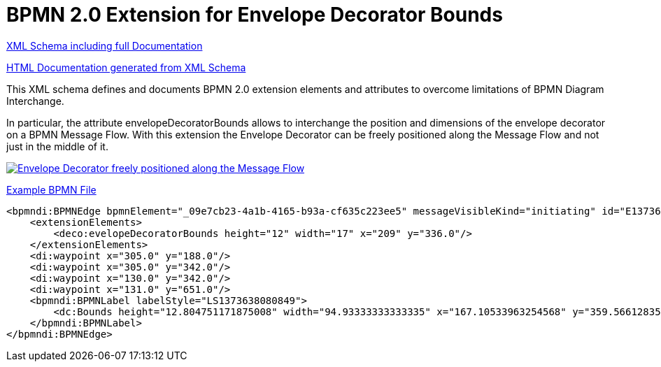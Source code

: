 BPMN 2.0 Extension for Envelope Decorator Bounds
================================================

link:bpmn-envelope-decorator-bounds.xsd[XML Schema including full Documentation]

link:https://falko.github.io/bpmn-extensions/envelope-decorator-bounds/bpmn-envelope-decorator-bounds.html[HTML Documentation generated from XML Schema]

This XML schema defines and documents BPMN 2.0 extension elements and
attributes to overcome limitations of BPMN Diagram Interchange.

In particular, the attribute envelopeDecoratorBounds allows to interchange the position and dimensions
of the envelope decorator on a BPMN Message Flow.
With this extension the Envelope Decorator can be freely positioned
along the Message Flow and not just in the middle of it.

image:bpmn-envelope-decorator-bounds.part.png["Envelope Decorator freely positioned along the Message Flow", link=bpmn-envelope-decorator-bounds.png]

link:bpmn-envelope-decorator-bounds.bpmn[Example BPMN File]

[source,xml]
----
<bpmndi:BPMNEdge bpmnElement="_09e7cb23-4a1b-4165-b93a-cf635c223ee5" messageVisibleKind="initiating" id="E1373638081031__09e7cb23-4a1b-4165-b93a-cf635c223ee5">
    <extensionElements>
        <deco:evelopeDecoratorBounds height="12" width="17" x="209" y="336.0"/>
    </extensionElements>
    <di:waypoint x="305.0" y="188.0"/>
    <di:waypoint x="305.0" y="342.0"/>
    <di:waypoint x="130.0" y="342.0"/>
    <di:waypoint x="131.0" y="651.0"/>
    <bpmndi:BPMNLabel labelStyle="LS1373638080849">
        <dc:Bounds height="12.804751171875008" width="94.93333333333335" x="167.10533963254568" y="359.56612835107035"/>
    </bpmndi:BPMNLabel>
</bpmndi:BPMNEdge>
----
